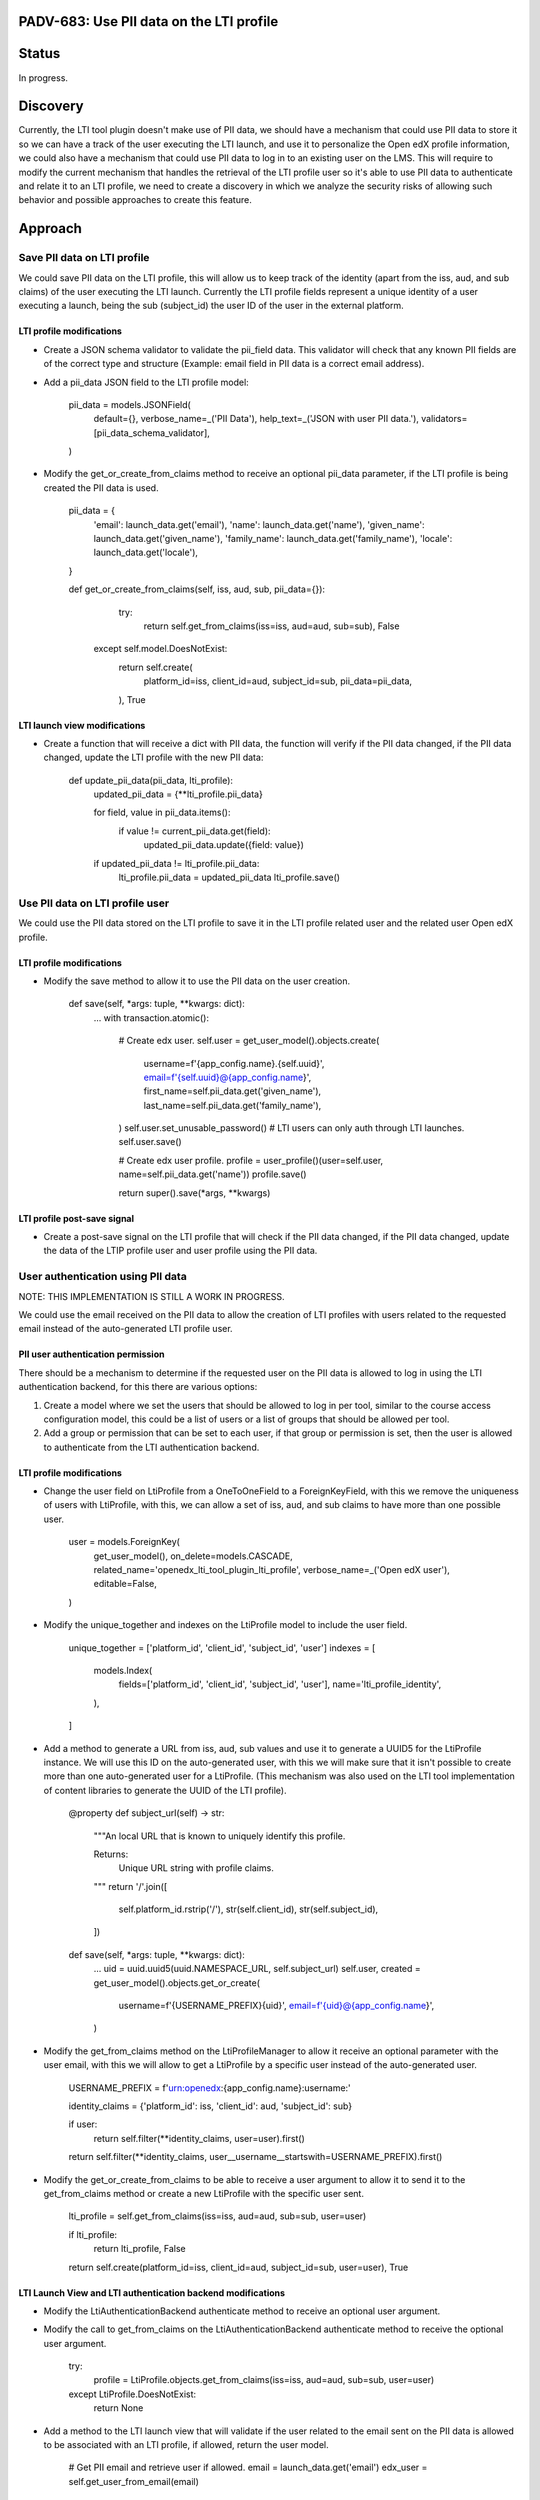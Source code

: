 #########################################
PADV-683: Use PII data on the LTI profile
#########################################

######
Status
######

In progress.

#########
Discovery
#########

Currently, the LTI tool plugin doesn't make use of PII data, we should have
a mechanism that could use PII data to store it so we can have a track of the
user executing the LTI launch, and use it to personalize the Open edX profile
information, we could also have a mechanism that could use PII data to log in
to an existing user on the LMS. This will require to modify the current
mechanism that handles the retrieval of the LTI profile user so it's able to
use PII data to authenticate and relate it to an LTI profile, we need to create
a discovery in which we analyze the security risks of allowing such behavior
and possible approaches to create this feature.

########
Approach
########

****************************
Save PII data on LTI profile
****************************

We could save PII data on the LTI profile, this will allow
us to keep track of the identity (apart from the iss, aud, and sub claims)
of the user executing the LTI launch. Currently the LTI profile fields
represent a unique identity of a user executing a launch, being the sub
(subject_id) the user ID of the user in the external platform.

LTI profile modifications
=========================

- Create a JSON schema validator to validate the pii_field data. This validator
  will check that any known PII fields are of the correct type and structure
  (Example: email field in PII data is a correct email address).
- Add a pii_data JSON field to the LTI profile model:

    pii_data = models.JSONField(
        default={},
        verbose_name=_('PII Data'),
        help_text=_('JSON with user PII data.'),
        validators=[pii_data_schema_validator],
    )

- Modify the get_or_create_from_claims method to receive an optional pii_data
  parameter, if the LTI profile is being created the PII data is used.

    pii_data = {
      'email': launch_data.get('email'),
      'name': launch_data.get('name'),
      'given_name': launch_data.get('given_name'),
      'family_name': launch_data.get('family_name'),
      'locale': launch_data.get('locale'),
    }

    def get_or_create_from_claims(self, iss, aud, sub, pii_data={}):
        try:
          return self.get_from_claims(iss=iss, aud=aud, sub=sub), False
      except self.model.DoesNotExist:
          return self.create(
            platform_id=iss,
            client_id=aud,
            subject_id=sub,
            pii_data=pii_data,
          ), True

LTI launch view modifications
=============================

- Create a function that will receive a dict with PII data, the function will
  verify if the PII data changed, if the PII data changed, update the LTI
  profile with the new PII data:

    def update_pii_data(pii_data, lti_profile):
        updated_pii_data = {**lti_profile.pii_data}

        for field, value in pii_data.items():
            if value != current_pii_data.get(field):
                updated_pii_data.update({field: value})

        if updated_pii_data != lti_profile.pii_data:
          lti_profile.pii_data = updated_pii_data
          lti_profile.save()

********************************
Use PII data on LTI profile user
********************************

We could use the PII data stored on the LTI profile to save it in the LTI
profile related user and the related user Open edX profile.

LTI profile modifications
=========================

- Modify the save method to allow it to use the PII data on the user creation.

    def save(self, *args: tuple, **kwargs: dict):
        ...
        with transaction.atomic():
            # Create edx user.
            self.user = get_user_model().objects.create(
                username=f'{app_config.name}.{self.uuid}',
                email=f'{self.uuid}@{app_config.name}',
                first_name=self.pii_data.get('given_name'),
                last_name=self.pii_data.get('family_name'),
            )
            self.user.set_unusable_password()  # LTI users can only auth through LTI launches.
            self.user.save()

            # Create edx user profile.
            profile = user_profile()(user=self.user, name=self.pii_data.get('name'))
            profile.save()

            return super().save(*args, **kwargs)

LTI profile post-save signal
============================

- Create a post-save signal on the LTI profile that will check if the PII data
  changed, if the PII data changed, update the data of the LTIP profile user
  and user profile using the PII data.

**********************************
User authentication using PII data
**********************************

NOTE: THIS IMPLEMENTATION IS STILL A WORK IN PROGRESS.

We could use the email received on the PII data to allow the creation of LTI
profiles with users related to the requested email instead of the
auto-generated LTI profile user.

PII user authentication permission
==================================

There should be a mechanism to determine if the requested user on the PII
data is allowed to log in using the LTI authentication backend, for this
there are various options:

1. Create a model where we set the users that should be allowed to log in
   per tool, similar to the course access configuration model, this could
   be a list of users or a list of groups that should be allowed per tool.
2. Add a group or permission that can be set to each user, if that group
   or permission is set, then the user is allowed to authenticate from the
   LTI authentication backend.

LTI profile modifications
=========================

- Change the user field on LtiProfile from a OneToOneField to a
  ForeignKeyField, with this we remove the uniqueness of users with LtiProfile,
  with this, we can allow a set of iss, aud, and sub claims to have more than one
  possible user.

    user = models.ForeignKey(
        get_user_model(),
        on_delete=models.CASCADE,
        related_name='openedx_lti_tool_plugin_lti_profile',
        verbose_name=_('Open edX user'),
        editable=False,
    )

- Modify the unique_together and indexes on the LtiProfile model to include the
  user field.

    unique_together = ['platform_id', 'client_id', 'subject_id', 'user']
    indexes = [
        models.Index(
            fields=['platform_id', 'client_id', 'subject_id', 'user'],
            name='lti_profile_identity',
        ),
    ]

- Add a method to generate a URL from iss, aud, sub values and use it to
  generate a UUID5 for the LtiProfile instance. We will use this ID on
  the auto-generated user, with this we will make sure that it isn't
  possible to create more than one auto-generated user for a LtiProfile.
  (This mechanism was also used on the LTI tool implementation of content
  libraries to generate the UUID of the LTI profile).

    @property
    def subject_url(self) -> str:
        """An local URL that is known to uniquely identify this profile.

        Returns:
            Unique URL string with profile claims.
        """
        return '/'.join([
            self.platform_id.rstrip('/'),
            str(self.client_id),
            str(self.subject_id),
        ])

    def save(self, *args: tuple, **kwargs: dict):
        ...
        uid = uuid.uuid5(uuid.NAMESPACE_URL, self.subject_url)
        self.user, created = get_user_model().objects.get_or_create(
            username=f'{USERNAME_PREFIX}{uid}',
            email=f'{uid}@{app_config.name}',
        )

- Modify the get_from_claims method on the LtiProfileManager to allow it
  receive an optional parameter with the user email, with this we will
  allow to get a LtiProfile by a specific user instead of the
  auto-generated user.

    USERNAME_PREFIX = f'urn:openedx:{app_config.name}:username:'

    identity_claims = {'platform_id': iss, 'client_id': aud, 'subject_id': sub}

    if user:
        return self.filter(**identity_claims, user=user).first()

    return self.filter(**identity_claims, user__username__startswith=USERNAME_PREFIX).first()

- Modify the get_or_create_from_claims to be able to receive a user argument
  to allow it to send it to the get_from_claims method or create a new LtiProfile
  with the specific user sent.

    lti_profile = self.get_from_claims(iss=iss, aud=aud, sub=sub, user=user)

    if lti_profile:
        return lti_profile, False

    return self.create(platform_id=iss, client_id=aud, subject_id=sub, user=user), True

LTI Launch View and LTI authentication backend modifications
============================================================

- Modify the LtiAuthenticationBackend authenticate method to receive an
  optional user argument.
- Modify the call to get_from_claims on the LtiAuthenticationBackend
  authenticate method to receive the optional user argument.

    try:
        profile = LtiProfile.objects.get_from_claims(iss=iss, aud=aud, sub=sub, user=user)
    except LtiProfile.DoesNotExist:
        return None

- Add a method to the LTI launch view that will validate if the user related
  to the email sent on the PII data is allowed to be associated with an LTI
  profile, if allowed, return the user model.

    # Get PII email and retrieve user if allowed.
    email = launch_data.get('email')
    edx_user = self.get_user_from_email(email)

- Modify the authenticate_and_login and get_or_create_from_claims method to be
  able to receive an optional user parameter.

    # Authenticate and login LTI profile user.
    lti_profile = LtiProfile.objects.get_or_create_from_claims(iss=iss, aud=aud, sub=sub, user=edx_user)
    edx_user = self.authenticate_and_login(request, iss, aud, sub, edx_user)

Allowed login with PII data custom parameter (optional):
========================================================

We could also add a custom parameter (this could be set either from the XBlock
custom parameter or the extra claims) that will determine if the XBlock should
use the PII data login mechanism:

    ["pii_login=true"]

If the custom parameter isn't present on launch or is set to false, the LTI
tool will proceed to execute a regular LTI launch without trying to create a
LTI profile with the requested user email.

##########
References
##########

1. LTI 1.3 User Identity claims: https://www.imsglobal.org/spec/lti/v1p3#user-identity-claims
2. JSON Schema Documentation: https://python-jsonschema.readthedocs.io/en/stable/
3. LTI 1.3 Content Libraries LTI profile subject_url method: https://github.com/openedx/edx-platform/pull/27411/files#diff-36022deef8607c7a4647c8f2620b4d9ed283d5b41077e966bfd097585e0ebe7cR361
